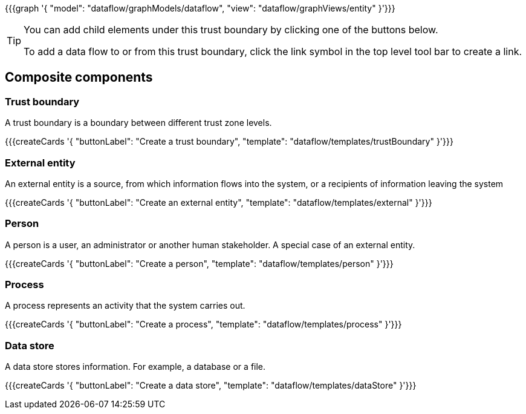 {{{graph '{
    "model": "dataflow/graphModels/dataflow",
    "view": "dataflow/graphViews/entity"
}'}}}

[TIP]
====
You can add child elements under this trust boundary by clicking one of the buttons below.

To add a data flow to or from this trust boundary, click the link symbol in the top level tool bar to create a link.
====

== Composite components

=== Trust boundary

A trust boundary is a boundary between different trust zone levels.

{{{createCards '{
    "buttonLabel": "Create a trust boundary",
    "template": "dataflow/templates/trustBoundary"
}'}}}

=== External entity

An external entity is a source, from which information flows into the system, or a recipients of information leaving the system

{{{createCards '{
    "buttonLabel": "Create an external entity",
    "template": "dataflow/templates/external"
}'}}}

=== Person

A person is a user, an administrator or another human stakeholder. A special case of an external entity.

{{{createCards '{
    "buttonLabel": "Create a person",
    "template": "dataflow/templates/person"
}'}}}

=== Process

A process represents an activity that the system carries out.

{{{createCards '{
    "buttonLabel": "Create a process",
    "template": "dataflow/templates/process"
}'}}}

=== Data store

A data store stores information. For example, a database or a file.

{{{createCards '{
    "buttonLabel": "Create a data store",
    "template": "dataflow/templates/dataStore"
}'}}}
